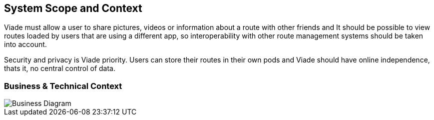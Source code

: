 [[section-system-scope-and-context]]
== System Scope and Context

Viade must allow a user to share pictures, videos or information about a route with other friends and It should be possible to view routes loaded by users that are using a different app, so interoperability with other route management systems should be taken into account.

Security and privacy is Viade priority. Users can store their routes in their own pods and Viade should have online independence, thats it, no central control of data.

=== Business & Technical Context

image::03-Context.png[Business Diagram]
